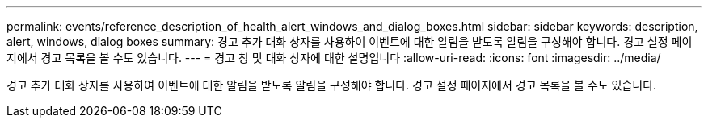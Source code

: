 ---
permalink: events/reference_description_of_health_alert_windows_and_dialog_boxes.html 
sidebar: sidebar 
keywords: description, alert, windows, dialog boxes 
summary: 경고 추가 대화 상자를 사용하여 이벤트에 대한 알림을 받도록 알림을 구성해야 합니다. 경고 설정 페이지에서 경고 목록을 볼 수도 있습니다. 
---
= 경고 창 및 대화 상자에 대한 설명입니다
:allow-uri-read: 
:icons: font
:imagesdir: ../media/


[role="lead"]
경고 추가 대화 상자를 사용하여 이벤트에 대한 알림을 받도록 알림을 구성해야 합니다. 경고 설정 페이지에서 경고 목록을 볼 수도 있습니다.
